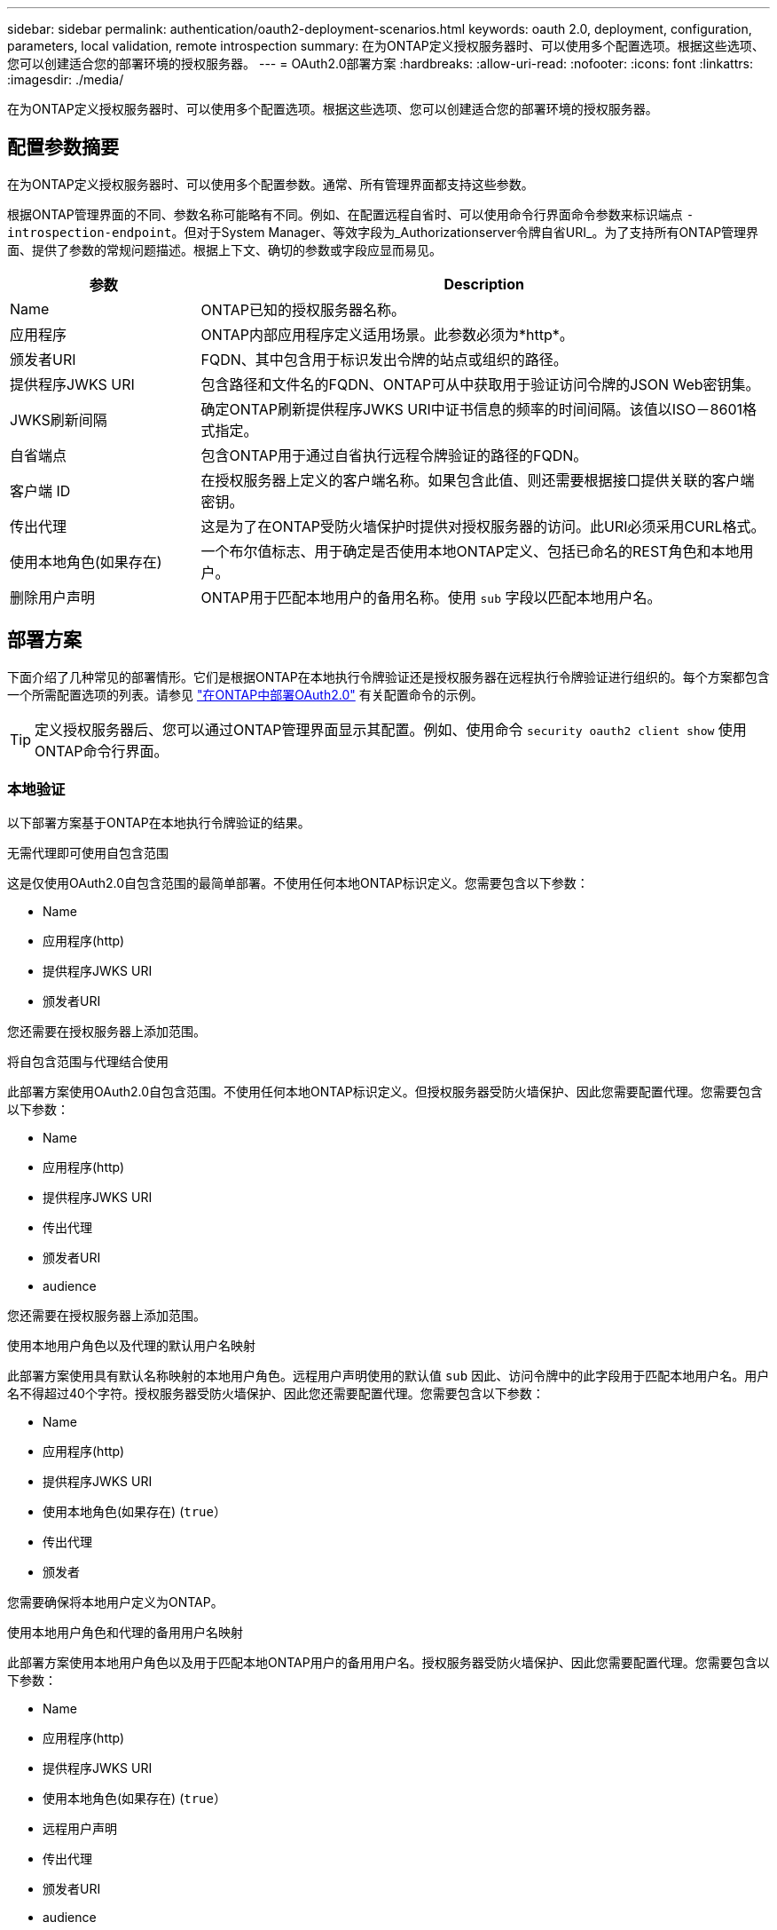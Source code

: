 ---
sidebar: sidebar 
permalink: authentication/oauth2-deployment-scenarios.html 
keywords: oauth 2.0, deployment, configuration, parameters, local validation, remote introspection 
summary: 在为ONTAP定义授权服务器时、可以使用多个配置选项。根据这些选项、您可以创建适合您的部署环境的授权服务器。 
---
= OAuth2.0部署方案
:hardbreaks:
:allow-uri-read: 
:nofooter: 
:icons: font
:linkattrs: 
:imagesdir: ./media/


[role="lead"]
在为ONTAP定义授权服务器时、可以使用多个配置选项。根据这些选项、您可以创建适合您的部署环境的授权服务器。



== 配置参数摘要

在为ONTAP定义授权服务器时、可以使用多个配置参数。通常、所有管理界面都支持这些参数。

根据ONTAP管理界面的不同、参数名称可能略有不同。例如、在配置远程自省时、可以使用命令行界面命令参数来标识端点 `-introspection-endpoint`。但对于System Manager、等效字段为_Authorizationserver令牌自省URI_。为了支持所有ONTAP管理界面、提供了参数的常规问题描述。根据上下文、确切的参数或字段应显而易见。

[cols="25,75"]
|===
| 参数 | Description 


| Name | ONTAP已知的授权服务器名称。 


| 应用程序 | ONTAP内部应用程序定义适用场景。此参数必须为*http*。 


| 颁发者URI | FQDN、其中包含用于标识发出令牌的站点或组织的路径。 


| 提供程序JWKS URI | 包含路径和文件名的FQDN、ONTAP可从中获取用于验证访问令牌的JSON Web密钥集。 


| JWKS刷新间隔 | 确定ONTAP刷新提供程序JWKS URI中证书信息的频率的时间间隔。该值以ISO－8601格式指定。 


| 自省端点 | 包含ONTAP用于通过自省执行远程令牌验证的路径的FQDN。 


| 客户端 ID | 在授权服务器上定义的客户端名称。如果包含此值、则还需要根据接口提供关联的客户端密钥。 


| 传出代理 | 这是为了在ONTAP受防火墙保护时提供对授权服务器的访问。此URI必须采用CURL格式。 


| 使用本地角色(如果存在) | 一个布尔值标志、用于确定是否使用本地ONTAP定义、包括已命名的REST角色和本地用户。 


| 删除用户声明 | ONTAP用于匹配本地用户的备用名称。使用 `sub` 字段以匹配本地用户名。 
|===


== 部署方案

下面介绍了几种常见的部署情形。它们是根据ONTAP在本地执行令牌验证还是授权服务器在远程执行令牌验证进行组织的。每个方案都包含一个所需配置选项的列表。请参见 link:../authentication/oauth2-deploy-ontap.html["在ONTAP中部署OAuth2.0"] 有关配置命令的示例。


TIP: 定义授权服务器后、您可以通过ONTAP管理界面显示其配置。例如、使用命令 `security oauth2 client show` 使用ONTAP命令行界面。



=== 本地验证

以下部署方案基于ONTAP在本地执行令牌验证的结果。

.无需代理即可使用自包含范围
这是仅使用OAuth2.0自包含范围的最简单部署。不使用任何本地ONTAP标识定义。您需要包含以下参数：

* Name
* 应用程序(http)
* 提供程序JWKS URI
* 颁发者URI


您还需要在授权服务器上添加范围。

.将自包含范围与代理结合使用
此部署方案使用OAuth2.0自包含范围。不使用任何本地ONTAP标识定义。但授权服务器受防火墙保护、因此您需要配置代理。您需要包含以下参数：

* Name
* 应用程序(http)
* 提供程序JWKS URI
* 传出代理
* 颁发者URI
* audience


您还需要在授权服务器上添加范围。

.使用本地用户角色以及代理的默认用户名映射
此部署方案使用具有默认名称映射的本地用户角色。远程用户声明使用的默认值 `sub` 因此、访问令牌中的此字段用于匹配本地用户名。用户名不得超过40个字符。授权服务器受防火墙保护、因此您还需要配置代理。您需要包含以下参数：

* Name
* 应用程序(http)
* 提供程序JWKS URI
* 使用本地角色(如果存在) (`true`）
* 传出代理
* 颁发者


您需要确保将本地用户定义为ONTAP。

.使用本地用户角色和代理的备用用户名映射
此部署方案使用本地用户角色以及用于匹配本地ONTAP用户的备用用户名。授权服务器受防火墙保护、因此您需要配置代理。您需要包含以下参数：

* Name
* 应用程序(http)
* 提供程序JWKS URI
* 使用本地角色(如果存在) (`true`）
* 远程用户声明
* 传出代理
* 颁发者URI
* audience


您需要确保将本地用户定义为ONTAP。



=== 远程自省

以下部署配置基于ONTAP通过自省远程执行令牌验证。

.使用不带代理的独立范围
这是一个基于使用OAuth2.0独立范围的简单部署。未使用任何ONTAP标识定义。必须包含以下参数：

* Name
* 应用程序(http)
* 自省端点
* 客户端 ID
* 颁发者URI


您需要在授权服务器上定义范围以及客户端和客户端密钥。
